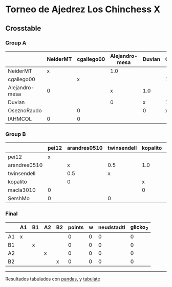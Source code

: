 * Torneo de Ajedrez Los Chinchess X

** Crosstable

*** Group A
|                | NeiderMT   | cgallego00   | Alejandro-mesa   | Duvian   | OseznoRaudo   | IAHMCOL   |   points |   w |   neudstadtl |   glicko_2 |
|----------------+------------+--------------+------------------+----------+---------------+-----------+----------+-----+--------------+------------|
| NeiderMT       | x          |              | 1.0              |          |               | 1.0       |        2 |   0 |            1 |       1693 |
| cgallego00     |            | x            |                  |          | 1.0           | 1.0       |        2 |   0 |            0 |       1835 |
| Alejandro-mesa | 0          |              | x                | 1.0      |               |           |        1 |   0 |            1 |       1529 |
| Duvian         |            |              | 0                | x        | 1.0           |           |        1 |   0 |            0 |       1766 |
| OseznoRaudo    |            | 0            |                  | 0        | x             |           |        0 |   0 |            0 |       1620 |
| IAHMCOL        | 0          | 0            |                  |          |               | x         |        0 |   0 |            0 |       1244 |

*** Group B
|              | pei12   | arandres0510   | twinsendell   | kopalito   | macla3010   | SershMo   |   points |   w |   neudstadtl |   glicko_2 |
|--------------+---------+----------------+---------------+------------+-------------+-----------+----------+-----+--------------+------------|
| pei12        | x       |                |               |            | 1.0         | 1.0       |      2   |   0 |         0    |       1941 |
| arandres0510 |         | x              | 0.5           | 1.0        |             |           |      1.5 |   0 |         1.75 |       1686 |
| twinsendell  |         | 0.5            | x             |            |             | 1.0       |      1.5 |   0 |         0.75 |       1764 |
| kopalito     |         | 0              |               | x          | 1.0         |           |      1   |   0 |         0    |       1850 |
| macla3010    | 0       |                |               | 0          | x           |           |      0   |   0 |         0    |       1529 |
| SershMo      | 0       |                | 0             |            |             | x         |      0   |   0 |         0    |       1500 |

*** Final
|    | A1   | B1   | A2   | B2   |   points |   w |   neudstadtl |   glicko_2 |
|----+------+------+------+------+----------+-----+--------------+------------|
| A1 | x    |      |      |      |        0 |   0 |            0 |          0 |
| B1 |      | x    |      |      |        0 |   0 |            0 |          0 |
| A2 |      |      | x    |      |        0 |   0 |            0 |          0 |
| B2 |      |      |      | x    |        0 |   0 |            0 |          0 |

-------
Resultados tabulados con [[https://pandas.pydata.org/][pandas]], y [[https://pypi.org/project/tabulate/][tabulate]]